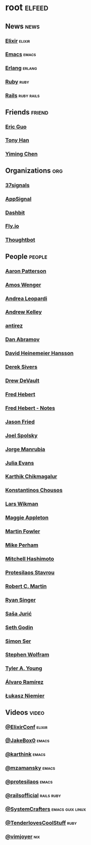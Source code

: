 * root                                                               :elfeed:
** News                                                               :news:
*** [[https://elixir-lang.org/atom.xml][Elixir]]                                                         :elixir:
*** [[https://sachachua.com/blog/category/emacs-news/feed][Emacs]]                                                           :emacs:
*** [[https://www.erlang.org/blog.xml][Erlang]]                                                         :erlang:
*** [[https://www.ruby-lang.org/en/feeds/news.rss][Ruby]]                                                             :ruby:
*** [[https://world.hey.com/this.week.in.rails/feed.atom][Rails]]                                                      :ruby:rails:
** Friends                                                          :friend:
*** [[https://blog.cloud-mes.com/atom.xml][Eric Guo]]
*** [[https://tonyhan.dev/feed][Tony Han]]
*** [[https://yiming.dev/rss.xml][Yiming Chen]]
** Organizations                                                       :org:
*** [[https://dev.37signals.com/feed/posts.xml][37signals]]
*** [[https://blog.appsignal.com/feed.xml][AppSignal]]
*** [[https://dashbit.co/feed][Dashbit]]
*** [[https://fly.io/blog/feed.xml][Fly.io]]
*** [[https://feeds.feedburner.com/GiantRobotsSmashingIntoOtherGiantRobots][Thoughtbot]]
** People                                                           :people:
*** [[https://tenderlovemaking.com/atom.xml][Aaron Patterson]]
*** [[https://fasterthanli.me/index.xml][Amos Wenger]]
*** [[https://andrealeopardi.com/feed.xml][Andrea Leopardi]]
*** [[https://andrewkelley.me/rss.xml][Andrew Kelley]]
*** [[http://antirez.com/rss][antirez]]
*** [[https://overreacted.io/rss.xml][Dan Abramov]]
*** [[https://world.hey.com/dhh/feed.atom][David Heinemeier Hansson]]
*** [[https://sive.rs/en.atom][Derek Sivers]]
*** [[https://drewdevault.com/blog/index.xml][Drew DeVault]]
*** [[https://ferd.ca/feed.rss][Fred Hebert]]
*** [[https://ferd.ca/notes/feed.rss][Fred Hebert - Notes]]
*** [[https://world.hey.com/jason/feed.atom][Jason Fried]]
*** [[https://www.joelonsoftware.com/feed/][Joel Spolsky]]
*** [[https://world.hey.com/jorge/feed.atom][Jorge Manrubia]]
*** [[https://jvns.ca/atom.xml][Julia Evans]]
*** [[https://karthinks.com/index.xml][Karthik Chikmagalur]]
*** [[https://kchousos.github.io/index.xml][Konstantinos Chousos]]
*** [[https://underjord.io/feed.xml][Lars Wikman]]
*** [[https://maggieappleton.com/rss.xml][Maggie Appleton]]
*** [[https://martinfowler.com/feed.atom][Martin Fowler]]
*** [[https://www.mikeperham.com/index.xml][Mike Perham]]
*** [[https://mitchellh.com/feed.xml][Mitchell Hashimoto]]
*** [[https://protesilaos.com/master.xml][Protesilaos Stavrou]]
*** [[https://blog.cleancoder.com/atom.xml][Robert C. Martin]]
*** [[https://www.feltpresence.com/rss/][Ryan Singer]]
*** [[https://www.theerlangelist.com/rss][Saša Jurić]]
*** [[https://feeds.feedblitz.com/sethsblog][Seth Godin]]
*** [[https://emersion.fr/blog/atom.xml][Simon Ser]]
*** [[https://writings.stephenwolfram.com/feed/][Stephen Wolfram]]
*** [[https://tylerayoung.com/feed.xml][Tyler A. Young]]
*** [[https://xenodium.com/rss.xml][Álvaro Ramírez]]
*** [[https://hauleth.dev/atom.xml][Łukasz Niemier]]
** Videos                                                            :video:
*** [[https://www.youtube.com/feeds/videos.xml?channel_id=UC0l2QTnO1P2iph-86HHilMQ][@ElixirConf]]                                                    :elixir:
*** [[https://www.youtube.com/feeds/videos.xml?channel_id=UCBMMB7Yi0eyFuY95Qn2o0Yg][@JakeBox0]]                                                       :emacs:
*** [[https://www.youtube.com/feeds/videos.xml?channel_id=UCbh_g91w0T6OYp40xFrtnhA][@karthink]]                                                       :emacs:
*** [[https://www.youtube.com/feeds/videos.xml?channel_id=UCxkMDXQ5qzYOgXPRnOBrp1w][@mzamansky]]                                                      :emacs:
*** [[https://www.youtube.com/feeds/videos.xml?channel_id=UC0uTPqBCFIpZxlz_Lv1tk_g][@protesilaos]]                                                    :emacs:
*** [[https://www.youtube.com/feeds/videos.xml?channel_id=UC9zbLaqReIdoFfzdUbh13Nw][@railsofficial]]                                             :rails:ruby:
*** [[https://www.youtube.com/feeds/videos.xml?channel_id=UCAiiOTio8Yu69c3XnR7nQBQ][@SystemCrafters]]                                      :emacs:guix:linux:
*** [[https://www.youtube.com/feeds/videos.xml?channel_id=UCCwuRBRF-IPihV4bob3Ko2w][@TenderlovesCoolStuff]]                                            :ruby:
*** [[https://www.youtube.com/feeds/videos.xml?channel_id=UC_zBdZ0_H_jn41FDRG7q4Tw][@vimjoyer]]                                                         :nix:
